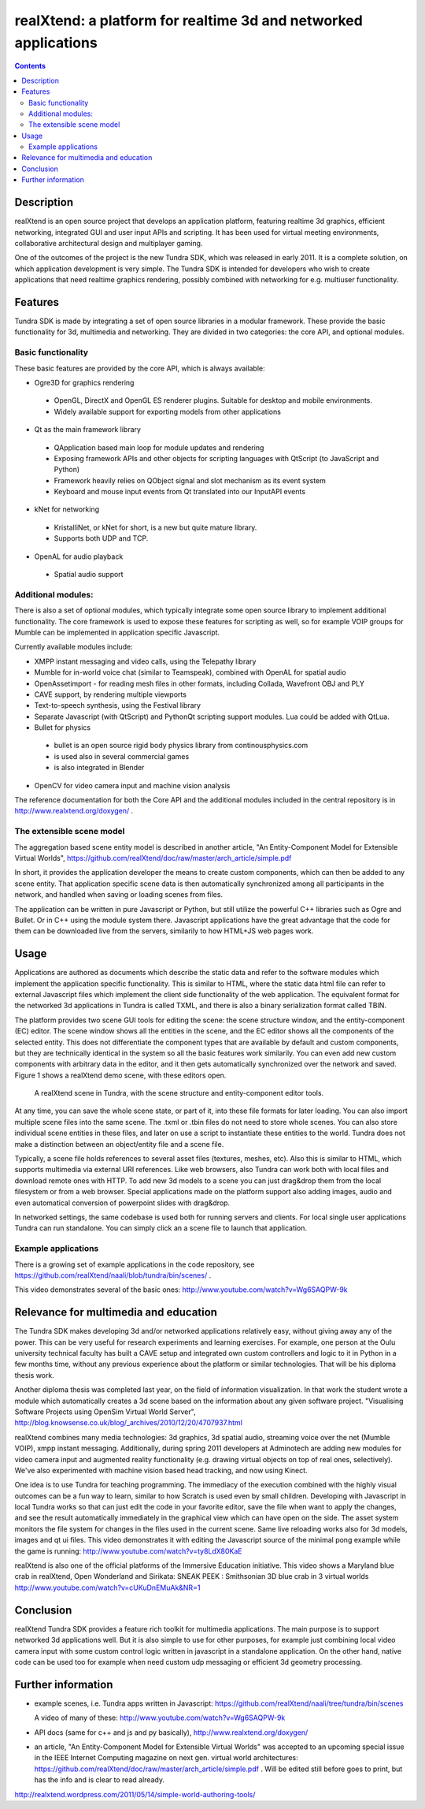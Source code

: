 ================================================================
realXtend: a platform for realtime 3d and networked applications
================================================================

.. contents::

Description
===========

realXtend is an open source project that develops an application platform,
featuring realtime 3d graphics, efficient networking,
integrated GUI and user input APIs and scripting.
It has been used for virtual meeting environments, collaborative architectural design and multiplayer gaming.

One of the outcomes of the project is the new Tundra SDK, which was released in early
2011. It is a complete solution, on which application development is
very simple. The Tundra SDK is intended for developers who wish to create applications 
that need realtime graphics rendering, possibly combined with networking for e.g. multiuser functionality.

Features
========

Tundra SDK is made by integrating a set of open source libraries in a modular framework.
These provide the basic functionality for 3d, multimedia and networking. 
They are divided in two categories: the core API, and optional modules.

Basic functionality
-------------------

These basic features are provided by the core API, which is always available: 

- Ogre3D for graphics rendering
 * OpenGL, DirectX and OpenGL ES renderer plugins. Suitable for desktop and mobile environments.
 * Widely available support for exporting models from other applications

- Qt as the main framework library
 * QApplication based main loop for module updates and rendering
 * Exposing framework APIs and other objects for scripting languages with QtScript (to JavaScript and Python)
 * Framework heavily relies on QObject signal and slot mechanism as its event system
 * Keyboard and mouse input events from Qt translated into our InputAPI events

- kNet for networking
 * KristalliNet, or kNet for short, is a new but quite mature library.
 * Supports both UDP and TCP.

- OpenAL for audio playback
 * Spatial audio support

Additional modules:
-------------------

There is also a set of optional modules, which typically integrate some open source library to implement additional functionality.
The core framework is used to expose these features for scripting as well, so for example VOIP groups for Mumble can be implemented in application specific Javascript.

Currently available modules include:

- XMPP instant messaging and video calls, using the Telepathy library
- Mumble for in-world voice chat (similar to Teamspeak), combined with OpenAL for spatial audio
- OpenAssetimport - for reading mesh files in other formats, including Collada, Wavefront OBJ and PLY
- CAVE support, by rendering multiple viewports
- Text-to-speech synthesis, using the Festival library
- Separate Javascript (with QtScript) and PythonQt scripting support modules. Lua could be added with QtLua.
- Bullet for physics
 * bullet is an open source rigid body physics library from continousphysics.com
 * is used also in several commercial games
 * is also integrated in Blender
- OpenCV for video camera input and machine vision analysis

The reference documentation for both the Core API and the additional modules included in the central repository is in
http://www.realxtend.org/doxygen/ .

The extensible scene model
--------------------------

The aggregation based scene entity model is described in another article, 
"An Entity-Component Model for Extensible Virtual Worlds",
https://github.com/realXtend/doc/raw/master/arch_article/simple.pdf

In short, it provides the application developer the means to create
custom components, which can then be added to any scene entity. 
That application specific scene data is then automatically
synchronized among all participants in the network, and handled when
saving or loading scenes from files. 

The application can be written in
pure Javascript or Python, but still utilize the powerful C++
libraries such as Ogre and Bullet. Or in C++ using the module system
there. Javascript applications have the great advantage that the code
for them can be downloaded live from the servers, similarily to how
HTML+JS web pages work.

Usage
=====

Applications are authored as documents which describe the static data and refer to the software modules which implement the application specific functionality. This is similar to HTML, where the static data html file can refer to external Javascript files which implement the client side functionality of the web application. The equivalent format for the networked 3d applications in Tundra is called TXML, and there is also a binary serialization format called TBIN.

The platform provides two scene GUI tools for editing the scene: the scene structure window, and the entity-component (EC) editor. The scene window shows all the entities in the scene, and the EC editor shows all the components of the selected entity. This does not differentiate the component types that are available by default and custom components, but they are technically identical in the system so all the basic features work similarily. You can even add new custom components with arbitrary data in the editor, and it then gets automatically synchronized over the network and saved. Figure 1 shows a realXtend demo scene, with these editors open.

.. figure:: deers_scenestruct_eceditor.png
   
   A realXtend scene in Tundra, with the scene structure and entity-component editor tools.

At any time, you can save the whole scene state, or part of it, into these file formats for later loading. You can also import multiple scene files into the same scene. The .txml or .tbin files do not need to store whole scenes. You can also store individual scene entities in these files, and later on use a script to instantiate these entities to the world. Tundra does not make a distinction between an object/entity file and a scene file.

Typically, a scene file holds references to several asset files (textures, meshes, etc). Also this is similar to HTML, which supports multimedia via external URI references. Like web browsers, also Tundra can work both with local files and download remote ones with HTTP. To add new 3d models to a scene you can just drag&drop them from the local filesystem or from a web browser. Special applications made on the platform support also adding images, audio and even automatical conversion of powerpoint slides with drag&drop.

In networked settings, the same codebase is used both for running servers and clients. 
For local single user applications Tundra can run standalone. 
You can simply click an a scene file to launch that application.

Example applications
--------------------

There is a growing set of example applications in the code repository, 
see https://github.com/realXtend/naali/blob/tundra/bin/scenes/ .

This video demonstrates several of the basic ones:
http://www.youtube.com/watch?v=Wg6SAQPW-9k


Relevance for multimedia and education
======================================

The Tundra SDK makes developing 3d and/or networked applications
relatively easy, without giving away any of the power. This can be
very useful for research experiments and learning exercises. For
example, one person at the Oulu university technical faculty has built
a CAVE setup and integrated own custom controllers and logic to it in
Python in a few months time, without any previous experience about the
platform or similar technologies. That will be his diploma thesis
work.

Another diploma thesis was completed last year, on the field of
information visualization. In that work the student wrote a module
which automatically creates a 3d scene based on the information about
any given software project. "Visualising Software Projects using
OpenSim Virtual World Server",
http://blog.knowsense.co.uk/blog/_archives/2010/12/20/4707937.html

realXtend combines many media technologies: 3d graphics, 3d spatial
audio, streaming voice over the net (Mumble VOIP), xmpp instant
messaging. Additionally, during spring 2011 developers at Adminotech
are adding new modules for video camera input and augmented reality
functionality (e.g. drawing virtual objects on top of real ones,
selectively). We've also experimented with machine vision based head
tracking, and now using Kinect.

One idea is to use Tundra for teaching programming. The immediacy of
the execution combined with the highly visual outcomes can be a fun
way to learn, similar to how Scratch is used even by small
children. Developing with Javascript in local Tundra works so that can
just edit the code in your favorite editor, save the file when want to
apply the changes, and see the result automatically immediately in the
graphical view which can have open on the side. The asset system
monitors the file system for changes in the files used in the current
scene. Same live reloading works also for 3d models, images and qt ui
files. 
This video demonstrates it with editing the Javascript source of the minimal pong example
while the game is running: http://www.youtube.com/watch?v=ty8LdX80KaE

realXtend is also one of the official platforms of the Immersive Education initiative. 
This video shows a Maryland blue crab in realXtend, Open Wonderland and Sirikata:
SNEAK PEEK : Smithsonian 3D blue crab in 3 virtual worlds
http://www.youtube.com/watch?v=cUKuDnEMuAk&NR=1

Conclusion
==========

realXtend Tundra SDK provides a feature rich toolkit for multimedia
applications. The main purpose is to support networked 3d applications
well. But it is also simple to use for other purposes, for example
just combining local video camera input with some custom control logic
written in javascript in a standalone application. On the other hand,
native code can be used too for example when need custom udp messaging
or efficient 3d geometry processing.

Further information
===================

- example scenes, i.e. Tundra apps written in Javascript:
  https://github.com/realXtend/naali/tree/tundra/bin/scenes

  A video
  of many of these: http://www.youtube.com/watch?v=Wg6SAQPW-9k

- API docs (same for c++ and js and py basically),
  http://www.realxtend.org/doxygen/

- an article, "An Entity-Component Model for Extensible Virtual
  Worlds" was accepted to an upcoming special issue in the IEEE
  Internet Computing magazine on next gen. virtual world
  architectures: https://github.com/realXtend/doc/raw/master/arch_article/simple.pdf . Will be edited still before goes to print, but has
  the info and is clear to read already.

http://realxtend.wordpress.com/2011/05/14/simple-world-authoring-tools/
